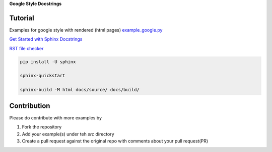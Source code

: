 | **Google Style Docstrings**


.. start-badges see https://shields.io/badges and collection see https://github.com/inttter/md-badges

| |docs|



Tutorial
========
Examples for google style with rendered (html pages) 
`example_google.py <https://www.sphinx-doc.org/en/master/usage/extensions/example_google.html>`_

`Get Started with Sphinx Docstrings <https://www.sphinx-doc.org/en/master/#get-started>`_

`RST file checker  <https://rsted.info.ucl.ac.be/>`_

.. code-block:: shell

   pip install -U sphinx
 
   sphinx-quickstart

   sphinx-build -M html docs/source/ docs/build/


Contribution
============
Please do contribute with more examples by 

1. Fork the repository
2. Add your example(s) under teh *src* directory
3. Create a pull request against the original repo  with comments about your pull request(PR)



.. BADGE ALIASES

.. Documentation

.. |docs| image:: https://img.shields.io/readthedocs/google-style-docstrings/latest?logo=readthedocs&logoColor=lightblue
    :alt: Read the Docs (version)
    :target: https://google-style-docstrings.readthedocs.io/en/latest/

